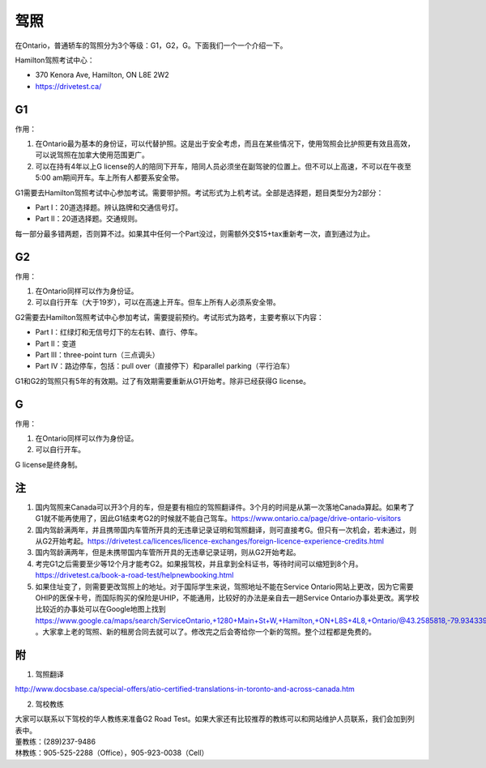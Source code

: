 ﻿驾照
===================
在Ontario，普通轿车的驾照分为3个等级：G1，G2，G。下面我们一个一个介绍一下。

Hamilton驾照考试中心：

- 370 Kenora Ave, Hamilton, ON L8E 2W2
- https://drivetest.ca/

G1
-----------------------
作用：

1. 在Ontario最为基本的身份证，可以代替护照。这是出于安全考虑，而且在某些情况下，使用驾照会比护照更有效且高效，可以说驾照在加拿大使用范围更广。
2. 可以在持有4年以上G license的人的陪同下开车，陪同人员必须坐在副驾驶的位置上。但不可以上高速，不可以在午夜至5:00 am期间开车。车上所有人都要系安全带。

G1需要去Hamilton驾照考试中心参加考试。需要带护照。考试形式为上机考试。全部是选择题，题目类型分为2部分：

- Part I：20道选择题。辨认路牌和交通信号灯。
- Part II：20道选择题。交通规则。

每一部分最多错两题，否则算不过。如果其中任何一个Part没过，则需额外交$15+tax重新考一次，直到通过为止。

G2
----------------------
作用：

1. 在Ontario同样可以作为身份证。
2. 可以自行开车（大于19岁），可以在高速上开车。但车上所有人必须系安全带。

G2需要去Hamilton驾照考试中心参加考试，需要提前预约。考试形式为路考，主要考察以下内容：

- Part I：红绿灯和无信号灯下的左右转、直行、停车。
- Part II：变道
- Part III：three-point turn（三点调头）
- Part IV：路边停车，包括：pull over（直接停下）和parallel parking（平行泊车）

G1和G2的驾照只有5年的有效期。过了有效期需要重新从G1开始考。除非已经获得G license。

G
--------------
作用：

1. 在Ontario同样可以作为身份证。
2. 可以自行开车。

G license是终身制。

注
-----------------
1) 国内驾照来Canada可以开3个月的车，但是要有相应的驾照翻译件。3个月的时间是从第一次落地Canada算起。如果考了G1就不能再使用了，因此G1结束考G2的时候就不能自己驾车。https://www.ontario.ca/page/drive-ontario-visitors
#) 国内驾龄满两年，并且携带国内车管所开具的无违章记录证明和驾照翻译，则可直接考G。但只有一次机会，若未通过，则从G2开始考起。https://drivetest.ca/licences/licence-exchanges/foreign-licence-experience-credits.html
#) 国内驾龄满两年，但是未携带国内车管所开具的无违章记录证明，则从G2开始考起。
#) 考完G1之后需要至少等12个月才能考G2。如果报驾校，并且拿到全科证书，等待时间可以缩短到8个月。https://drivetest.ca/book-a-road-test/helpnewbooking.html
#) 如果住址变了，则需要更改驾照上的地址。对于国际学生来说，驾照地址不能在Service Ontario网站上更改，因为它需要OHIP的医保卡号，而国际购买的保险是UHIP，不能通用，比较好的办法是亲自去一趟Service Ontario办事处更改。离学校比较近的办事处可以在Google地图上找到 https://www.google.ca/maps/search/ServiceOntario,+1280+Main+St+W,+Hamilton,+ON+L8S+4L8,+Ontario/@43.2585818,-79.9343397,13z/data=!3m1!4b1 。大家拿上老的驾照、新的租房合同去就可以了。修改完之后会寄给你一个新的驾照。整个过程都是免费的。

附
---------------------
1. 驾照翻译 

| http://www.docsbase.ca/special-offers/atio-certified-translations-in-toronto-and-across-canada.htm

2. 驾校教练

| 大家可以联系以下驾校的华人教练来准备G2 Road Test。如果大家还有比较推荐的教练可以和网站维护人员联系，我们会加到列表中。
| 董教练：(289)237-9486
| 林教练：905-525-2288（Office），905-923-0038（Cell）